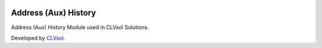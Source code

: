 .. image:: https://img.shields.io/badge/licence-AGPL--3-blue.svg
   :target: http://www.gnu.org/licenses/agpl-3.0-standalone.html
   :alt: License: AGPL-3

=====================
Address (Aux) History
=====================

Address (Aux) History Module used in CLVsol Solutions.

Developed by `CLVsol <https://github.com/CLVsol>`_.
